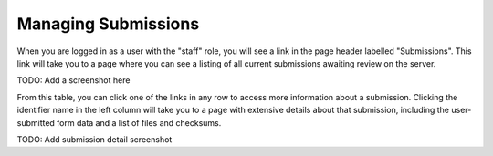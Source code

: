 ====================
Managing Submissions
====================

When you are logged in as a user with the "staff" role, you will see a link in 
the page header labelled "Submissions". This link will take you to a page 
where you can see a listing of all current submissions awaiting review on the 
server.

TODO: Add a screenshot here

From this table, you can click one of the links in any row to access more 
information about a submission. Clicking the identifier name in the left 
column will take you to a page with extensive details about that submission, 
including the user-submitted form data and a list of files and checksums.

TODO: Add submission detail screenshot
